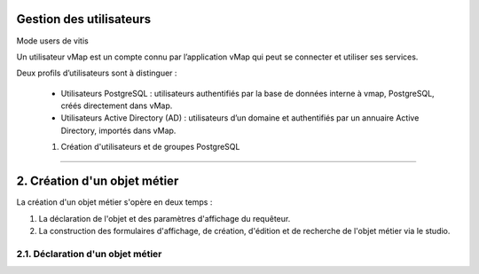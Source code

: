 

Gestion des utilisateurs 
**************************

Mode users de vitis

Un utilisateur vMap est un compte connu par l’application vMap qui peut se connecter et utiliser ses services. 

Deux profils d’utilisateurs sont à distinguer :

 

 * Utilisateurs PostgreSQL : utilisateurs authentifiés par la base de données interne à vmap, PostgreSQL, créés directement dans vMap. 
 
 * Utilisateurs Active Directory (AD) : utilisateurs d’un domaine et authentifiés par un annuaire Active Directory, importés dans vMap.
 
 
 1. Création d'utilisateurs et de groupes PostgreSQL
**************************************************** 


2. Création d'un objet métier
******************************************** 
La création d'un objet métier s'opère en deux temps : 

1.  La déclaration de l'objet et des paramètres d'affichage du requêteur.
2.  La construction des formulaires d'affichage, de création, d'édition et de recherche de l'objet métier via le studio. 


2.1. Déclaration d'un objet métier 
+++++++++++++++++++++++++++++
.. image:: ../../creation_objet_metier.png
 :scale: 80 %






